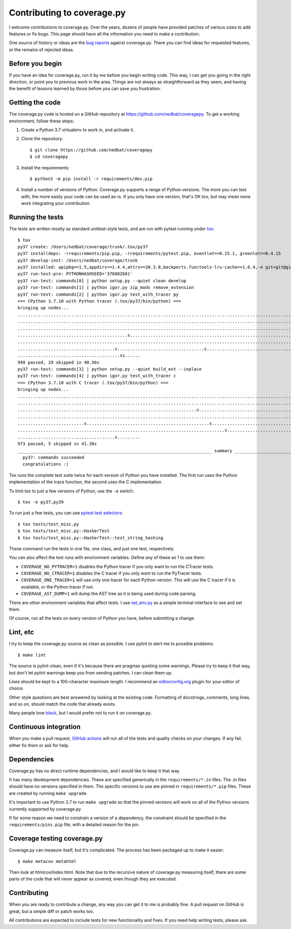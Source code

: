 .. Licensed under the Apache License: http://www.apache.org/licenses/LICENSE-2.0
.. For details: https://github.com/nedbat/coveragepy/blob/master/NOTICE.txt

.. _contributing:

===========================
Contributing to coverage.py
===========================

.. highlight:: console

I welcome contributions to coverage.py.  Over the years, dozens of people have
provided patches of various sizes to add features or fix bugs.  This page
should have all the information you need to make a contribution.

One source of history or ideas are the `bug reports`_ against coverage.py.
There you can find ideas for requested features, or the remains of rejected
ideas.

.. _bug reports: https://github.com/nedbat/coveragepy/issues


Before you begin
----------------

If you have an idea for coverage.py, run it by me before you begin writing
code.  This way, I can get you going in the right direction, or point you to
previous work in the area.  Things are not always as straightforward as they
seem, and having the benefit of lessons learned by those before you can save
you frustration.


Getting the code
----------------

The coverage.py code is hosted on a GitHub repository at
https://github.com/nedbat/coveragepy.  To get a working environment, follow
these steps:

.. minimum of PYVERSIONS:

#.  Create a Python 3.7 virtualenv to work in, and activate it.

#.  Clone the repository::

    $ git clone https://github.com/nedbat/coveragepy
    $ cd coveragepy

#.  Install the requirements::

    $ python3 -m pip install -r requirements/dev.pip

#.  Install a number of versions of Python.  Coverage.py supports a range
    of Python versions.  The more you can test with, the more easily your code
    can be used as-is.  If you only have one version, that's OK too, but may
    mean more work integrating your contribution.


Running the tests
-----------------

The tests are written mostly as standard unittest-style tests, and are run with
pytest running under `tox`_::

    $ tox
    py37 create: /Users/nedbat/coverage/trunk/.tox/py37
    py37 installdeps: -rrequirements/pip.pip, -rrequirements/pytest.pip, eventlet==0.25.1, greenlet==0.4.15
    py37 develop-inst: /Users/nedbat/coverage/trunk
    py37 installed: apipkg==1.5,appdirs==1.4.4,attrs==20.3.0,backports.functools-lru-cache==1.6.4,-e git+git@github.com:nedbat/coveragepy.git@36ef0e03c0439159c2245d38de70734fa08cddb4#egg=coverage,decorator==5.0.7,distlib==0.3.1,dnspython==2.1.0,eventlet==0.25.1,execnet==1.8.0,filelock==3.0.12,flaky==3.7.0,future==0.18.2,greenlet==0.4.15,hypothesis==6.10.1,importlib-metadata==4.0.1,iniconfig==1.1.1,monotonic==1.6,packaging==20.9,pluggy==0.13.1,py==1.10.0,PyContracts @ git+https://github.com/slorg1/contracts@c5a6da27d4dc9985f68e574d20d86000880919c3,pyparsing==2.4.7,pytest==6.2.3,pytest-forked==1.3.0,pytest-xdist==2.2.1,qualname==0.1.0,six==1.15.0,sortedcontainers==2.3.0,toml==0.10.2,typing-extensions==3.10.0.0,virtualenv==20.4.4,zipp==3.4.1
    py37 run-test-pre: PYTHONHASHSEED='376882681'
    py37 run-test: commands[0] | python setup.py --quiet clean develop
    py37 run-test: commands[1] | python igor.py zip_mods remove_extension
    py37 run-test: commands[2] | python igor.py test_with_tracer py
    === CPython 3.7.10 with Python tracer (.tox/py37/bin/python) ===
    bringing up nodes...
    ........................................................................................................................................................... [ 15%]
    ........................................................................................................................................................... [ 31%]
    ...........................................................................................................................................s............... [ 47%]
    ...........................................s...................................................................................sss.sssssssssssssssssss..... [ 63%]
    ........................................................................................................................................................s.. [ 79%]
    ......................................s..................................s................................................................................. [ 95%]
    ........................................ss......                                                                                                            [100%]
    949 passed, 29 skipped in 40.56s
    py37 run-test: commands[3] | python setup.py --quiet build_ext --inplace
    py37 run-test: commands[4] | python igor.py test_with_tracer c
    === CPython 3.7.10 with C tracer (.tox/py37/bin/python) ===
    bringing up nodes...
    ........................................................................................................................................................... [ 15%]
    ........................................................................................................................................................... [ 31%]
    ......................................................................s.................................................................................... [ 47%]
    ........................................................................................................................................................... [ 63%]
    ..........................s................................................s............................................................................... [ 79%]
    .................................................................................s......................................................................... [ 95%]
    ......................................s.........                                                                                                            [100%]
    973 passed, 5 skipped in 41.36s
    ____________________________________________________________________________ summary _____________________________________________________________________________
      py37: commands succeeded
      congratulations :)

Tox runs the complete test suite twice for each version of Python you have
installed.  The first run uses the Python implementation of the trace function,
the second uses the C implementation.

To limit tox to just a few versions of Python, use the ``-e`` switch::

    $ tox -e py37,py39

To run just a few tests, you can use `pytest test selectors`_::

    $ tox tests/test_misc.py
    $ tox tests/test_misc.py::HasherTest
    $ tox tests/test_misc.py::HasherTest::test_string_hashing

These command run the tests in one file, one class, and just one test,
respectively.

You can also affect the test runs with environment variables. Define any of
these as 1 to use them:

- ``COVERAGE_NO_PYTRACER=1`` disables the Python tracer if you only want to
  run the CTracer tests.

- ``COVERAGE_NO_CTRACER=1`` disables the C tracer if you only want to run the
  PyTracer tests.

- ``COVERAGE_ONE_TRACER=1`` will use only one tracer for each Python version.
  This will use the C tracer if it is available, or the Python tracer if not.

- ``COVERAGE_AST_DUMP=1`` will dump the AST tree as it is being used during
  code parsing.

There are other environment variables that affect tests.  I use `set_env.py`_
as a simple terminal interface to see and set them.

Of course, run all the tests on every version of Python you have, before
submitting a change.

.. _pytest test selectors: https://doc.pytest.org/en/stable/usage.html#specifying-which-tests-to-run


Lint, etc
---------

I try to keep the coverage.py source as clean as possible.  I use pylint to
alert me to possible problems::

    $ make lint

The source is pylint-clean, even if it's because there are pragmas quieting
some warnings.  Please try to keep it that way, but don't let pylint warnings
keep you from sending patches.  I can clean them up.

Lines should be kept to a 100-character maximum length.  I recommend an
`editorconfig.org`_ plugin for your editor of choice.

Other style questions are best answered by looking at the existing code.
Formatting of docstrings, comments, long lines, and so on, should match the
code that already exists.

Many people love `black`_, but I would prefer not to run it on coverage.py.


Continuous integration
----------------------

When you make a pull request, `GitHub actions`__ will run all of the tests and
quality checks on your changes.  If any fail, either fix them or ask for help.

__ https://github.com/nedbat/coveragepy/actions


Dependencies
------------

Coverage.py has no direct runtime dependencies, and I would like to keep it
that way.

It has many development dependencies.  These are specified generically in the
``requirements/*.in`` files.  The .in files should have no versions specified
in them.  The specific versions to use are pinned in ``requirements/*.pip``
files.  These are created by running ``make upgrade``.

.. minimum of PYVERSIONS:

It's important to use Python 3.7 to run ``make upgrade`` so that the pinned
versions will work on all of the Python versions currently supported by
coverage.py.

If for some reason we need to constrain a version of a dependency, the
constraint should be specified in the ``requirements/pins.pip`` file, with a
detailed reason for the pin.


Coverage testing coverage.py
----------------------------

Coverage.py can measure itself, but it's complicated.  The process has been
packaged up to make it easier::

    $ make metacov metahtml

Then look at htmlcov/index.html.  Note that due to the recursive nature of
coverage.py measuring itself, there are some parts of the code that will never
appear as covered, even though they are executed.


Contributing
------------

When you are ready to contribute a change, any way you can get it to me is
probably fine.  A pull request on GitHub is great, but a simple diff or
patch works too.

All contributions are expected to include tests for new functionality and
fixes.  If you need help writing tests, please ask.


.. _editorconfig.org: http://editorconfig.org
.. _tox: https://tox.readthedocs.io/
.. _black: https://pypi.org/project/black/
.. _set_env.py: https://nedbatchelder.com/blog/201907/set_envpy.html
